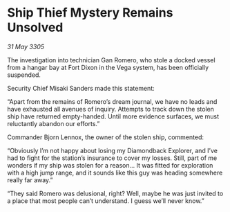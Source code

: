 * Ship Thief Mystery Remains Unsolved

/31 May 3305/

The investigation into technician Gan Romero, who stole a docked vessel from a hangar bay at Fort Dixon in the Vega system, has been officially suspended. 

Security Chief Misaki Sanders made this statement: 

“Apart from the remains of Romero’s dream journal, we have no leads and have exhausted all avenues of inquiry. Attempts to track down the stolen ship have returned empty-handed. Until more evidence surfaces, we must reluctantly abandon our efforts.” 

Commander Bjorn Lennox, the owner of the stolen ship, commented: 

“Obviously I’m not happy about losing my Diamondback Explorer, and I’ve had to fight for the station’s insurance to cover my losses. Still, part of me wonders if my ship was stolen for a reason… It was fitted for exploration with a high jump range, and it sounds like this guy was heading somewhere really far away.” 

“They said Romero was delusional, right? Well, maybe he was just invited to a place that most people can’t understand. I guess we’ll never know.”